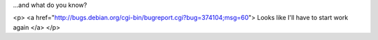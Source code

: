 ...and what do you know?

<p>
<a href="http://bugs.debian.org/cgi-bin/bugreport.cgi?bug=374104;msg=60">
Looks like I'll have to start work again
</a>
</p>
